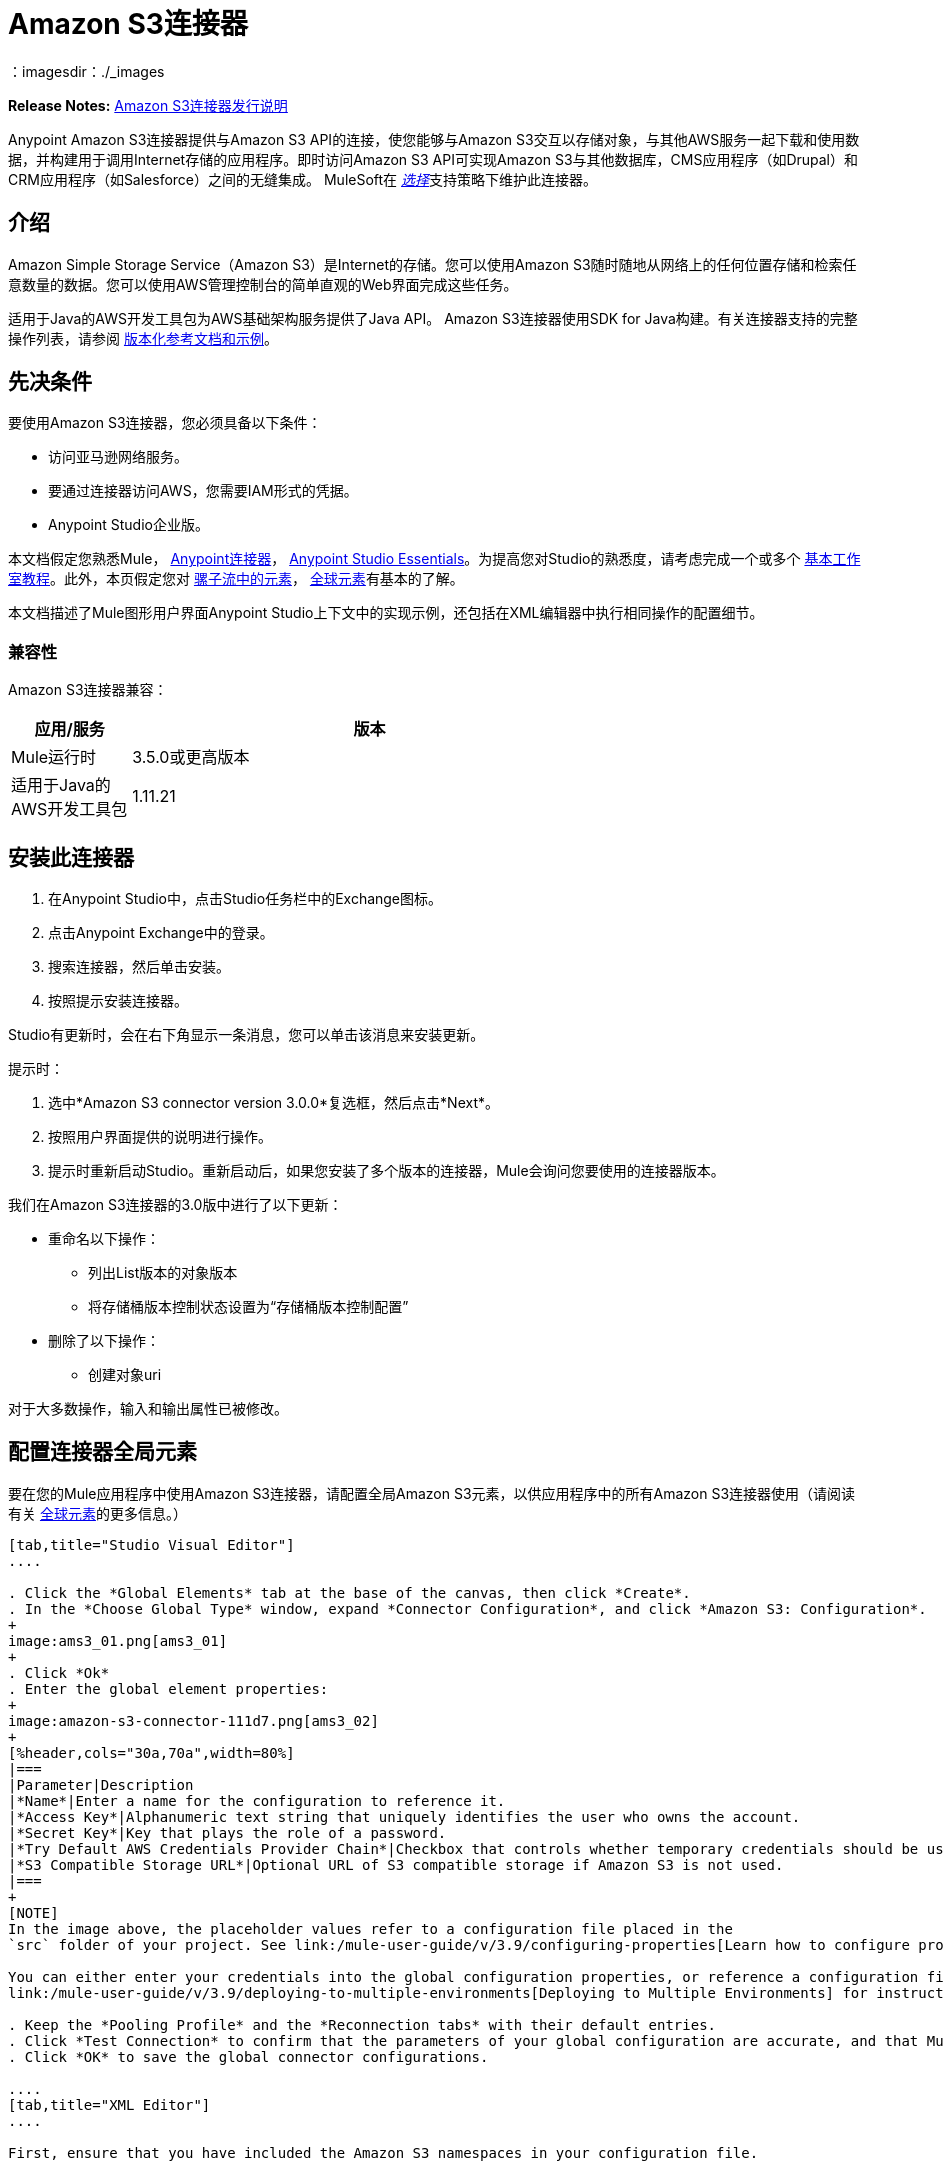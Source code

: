 =  Amazon S3连接器
:keywords: amazon, s3, connector, mule, integration, user guide
：imagesdir：./_images


*Release Notes:* link:/release-notes/amazon-s3-connector-release-notes[Amazon S3连接器发行说明]

Anypoint Amazon S3连接器提供与Amazon S3 API的连接，使您能够与Amazon S3交互以存储对象，与其他AWS服务一起下载和使用数据，并构建用于调用Internet存储的应用程序。即时访问Amazon S3 API可实现Amazon S3与其他数据库，CMS应用程序（如Drupal）和CRM应用程序（如Salesforce）之间的无缝集成。 MuleSoft在 link:/mule-user-guide/v/3.9/anypoint-connectors#connector-categories[_选择_]支持策略下维护此连接器。

== 介绍

Amazon Simple Storage Service（Amazon S3）是Internet的存储。您可以使用Amazon S3随时随地从网络上的任何位置存储和检索任意数量的数据。您可以使用AWS管理控制台的简单直观的Web界面完成这些任务。

适用于Java的AWS开发工具包为AWS基础架构服务提供了Java API。 Amazon S3连接器使用SDK for Java构建。有关连接器支持的完整操作列表，请参阅 http://mulesoft.github.io/mule-amazon-s3-connector/[版本化参考文档和示例]。

== 先决条件

要使用Amazon S3连接器，您必须具备以下条件：

* 访问亚马逊网络服务。
* 要通过连接器访问AWS，您需要IAM形式的凭据。
*  Anypoint Studio企业版。

本文档假定您熟悉Mule， link:/mule-user-guide/v/3.9/anypoint-connectors[Anypoint连接器]， link:/anypoint-studio/v/6/[Anypoint Studio Essentials]。为提高您对Studio的熟悉度，请考虑完成一个或多个 link:/anypoint-studio/v/6/basic-studio-tutorial[基本工作室教程]。此外，本页假定您对 link:/mule-user-guide/v/3.9/elements-in-a-mule-flow[骡子流中的元素]， link:/mule-user-guide/v/3.9/global-elements[全球元素]有基本的了解。

本文档描述了Mule图形用户界面Anypoint Studio上下文中的实现示例，还包括在XML编辑器中执行相同操作的配置细节。

=== 兼容性

Amazon S3连接器兼容：

[%header,cols="20a,80a",width=70%]
|===
|应用/服务|版本
| Mule运行时| 3.5.0或更高版本
|适用于Java的AWS开发工具包| 1.11.21
|===


== 安装此连接器

. 在Anypoint Studio中，点击Studio任务栏中的Exchange图标。
. 点击Anypoint Exchange中的登录。
. 搜索连接器，然后单击安装。
. 按照提示安装连接器。

Studio有更新时，会在右下角显示一条消息，您可以单击该消息来安装更新。

提示时：

. 选中*Amazon S3 connector version 3.0.0*复选框，然后点击*Next*。
. 按照用户界面提供的说明进行操作。
. 提示时重新启动Studio。重新启动后，如果您安装了多个版本的连接器，Mule会询问您要使用的连接器版本。

我们在Amazon S3连接器的3.0版中进行了以下更新：

* 重命名以下操作：
** 列出List版本的对象版本
** 将存储桶版本控制状态设置为“存储桶版本控制配置”
* 删除了以下操作：
** 创建对象uri

对于大多数操作，输入和输出属性已被修改。

== 配置连接器全局元素

要在您的Mule应用程序中使用Amazon S3连接器，请配置全局Amazon S3元素，以供应用程序中的所有Amazon S3连接器使用（请阅读有关 link:/mule-user-guide/v/3.9/global-elements[全球元素]的更多信息。）

[tabs]
------
[tab,title="Studio Visual Editor"]
....

. Click the *Global Elements* tab at the base of the canvas, then click *Create*.
. In the *Choose Global Type* window, expand *Connector Configuration*, and click *Amazon S3: Configuration*.
+
image:ams3_01.png[ams3_01]
+
. Click *Ok*
. Enter the global element properties:
+
image:amazon-s3-connector-111d7.png[ams3_02]
+
[%header,cols="30a,70a",width=80%]
|===
|Parameter|Description
|*Name*|Enter a name for the configuration to reference it.
|*Access Key*|Alphanumeric text string that uniquely identifies the user who owns the account.
|*Secret Key*|Key that plays the role of a password.
|*Try Default AWS Credentials Provider Chain*|Checkbox that controls whether temporary credentials should be used.
|*S3 Compatible Storage URL*|Optional URL of S3 compatible storage if Amazon S3 is not used.
|===
+
[NOTE]
In the image above, the placeholder values refer to a configuration file placed in the 
`src` folder of your project. See link:/mule-user-guide/v/3.9/configuring-properties[Learn how to configure properties].

You can either enter your credentials into the global configuration properties, or reference a configuration file that contains these values. For simpler maintenance and better re-usability of your project, Mule recommends that you use a configuration file. Keeping these values in a separate file is useful if you need to deploy to different environments, such as production, development, and QA, where your access credentials differ. See 
link:/mule-user-guide/v/3.9/deploying-to-multiple-environments[Deploying to Multiple Environments] for instructions on how to manage this.

. Keep the *Pooling Profile* and the *Reconnection tabs* with their default entries.
. Click *Test Connection* to confirm that the parameters of your global configuration are accurate, and that Mule is able to successfully connect to your instance of Amazon S3. Read more about this in  link:/anypoint-studio/v/6/testing-connections[Testing Connections].
. Click *OK* to save the global connector configurations.

....
[tab,title="XML Editor"]
....

First, ensure that you have included the Amazon S3 namespaces in your configuration file.

[source,xml, linenums]
----
<mule xmlns:s3="http://www.mulesoft.org/schema/mule/s3"  xmlns:http="http://www.mulesoft.org/schema/mule/http"  xmlns:tracking="http://www.mulesoft.org/schema/mule/ee/tracking" xmlns="http://www.mulesoft.org/schema/mule/core"  xmlns:doc="http://www.mulesoft.org/schema/mule/documentation"
 xmlns:spring="http://www.springframework.org/schema/beans"
 xmlns:xsi="http://www.w3.org/2001/XMLSchema-instance"
 xsi:schemaLocation="http://www.springframework.org/schema/beans" http://www.springframework.org/schema/beans/spring-beans-current.xsd

  <!-- Put your flows and configuration elements here -->

</mule>
----

Follow these steps to configure an Amazon S3 connector in your application:
Create a global Amazon S3 configuration outside and above your flows, using the following global configuration code.

[source,xml, linenums]
----
<!-- simple configuration -->
<s3:config name="Amazon_S3_Configuration" accessKey="${s3.accessKey}" secretKey="${s3.secretKey}" doc:name="Amazon S3: Configuration"/>
----

[%header,cols="30a,70a",width=80%]
|===
|Parameter|Description
|*Name*|Enter a name for the configuration with which it can be referenced later by config-ref. The name in this example is `Amazon_S3_Configuration`.
|*accessKey*|The access key provided by Amazon. It is required for non-anonymous operations.
|*secretKey*|The secrete key provided by Amazon. It is required for non-anonynous operations.
|===

....
------

=== 连接到S3兼容存储

如果您需要连接到与默认AWS S3不同的存储，则必须在`S3 Compatible Storage URL`字段中指定其网址。

S3兼容存储的一个示例是 link:https://github.com/minio[minio项目]。例如，如果您在本地配置，则可能需要将`S3 Compatible Storage URL`设置为`+http://127.0.0.1:9000+`

== 使用连接器


Amazon S3连接器是基于操作的连接器，这意味着将连接器添加到流时，需要配置连接器执行的特定操作。 Amazon S3连接器当前支持以下操作列表：

[NOTE]
查看最新版本的连接器 http://mulesoft.github.io/mule-amazon-s3-connector/[这里]的完整操作列表。

要使这些操作起作用，您需要启用或更新存储桶上整个Amazon S3操作列表的子集，以指定AWS账户有权访问存储桶上的子集操作。

* 中止分段上传
* 完成分段上传
* 复制对象
* 创建桶
* 创建对象
* 创建对象预留URI
* 删除桶
* 删除桶交叉原点配置
* 删除存储桶生命周期配置
* 删除桶策略
* 删除存储桶标记配置
* 删除存储桶网站配置
* 删除对象
* 删除对象
* 获取Bucket ACL
* 获取桶交叉原点配置
* 获取存储桶生命周期配置
* 获取Bucket位置
* 获取桶记录配置
* 获取桶通知配置
* 获取桶策略
* 获取桶标记配置
* 获取桶版本配置
* 获取存储桶网站配置
* 获取对象
* 获取对象ACL
* 获取对象内容
* 获取对象元数据
* 启动分段上传
* 列出桶
* 列出分段上传
* 列出下一批对象
* 列出下一批版本
* 列出对象
* 列出零件
* 列表版本
* 设置Bucket ACL
* 设置桶交叉原点配置
* 设置存储桶生命周期配置
* 设置桶记录配置
* 设置分组通知配置
* 设置桶策略
* 设置桶标记配置
* 设置桶版本配置
* 设置存储桶网站配置
* 设置对象ACL
* 设置对象存储类
* 上传部分
* 上传零件副本

=== 使用AWS KMS主密钥

如果您需要使用客户管理的主密钥加密要存储到S3存储桶的对象，则必须在“创建对象”配置中的“KMS主密钥”字段中指定客户主密钥ID。

=== 在CloudHub中使用AWS Credentials提供程序链

通过默认的AWS Credentials Provider Chain，用户可以在CloudHub环境中指定访问密钥和密钥。以下是可以完成这些步骤的步骤：

. 使用以下配置准备一个骡子应用程序。
+
[source, xml]
----
 <s3:config name="Amazon_S3__Configuration" accessKey="dummy" secretKey="dummy" doc:name="Amazon S3: Configuration" tryDefaultAWSCredentialsProviderChain="true"/>
----
+
. 将其导出以获取可部署的zip存档。
. 部署到cloudhub并通过`Runtime Manager > Settings > Properties`设置属性`aws.accessKeyId`和`aws.secretKey`。
. 完成部署和测试。
+
请注意，连接器配置中未提及访问密钥和密钥，并且根据设置中指定的值使用正确的值。有关默认AWS Credentials提供商链的更多信息，请访问 http://docs.aws.amazon.com/sdk-for-java/v1/developer-guide/credentials.html#using-the-default-credential-provider-chain[使用默认提供者凭证链]


=== 连接器命名空间和架构

在Studio中设计应用程序时，将连接器从调色板拖放到Anypoint Studio画布上的操作应自动使用连接器*namespace*和*schema location*填充XML代码。

*Namespace:* `+http://www.mulesoft.org/schema/mule/connector+`
*Schema Location:* `+http://www.mulesoft.org/schema/mule/s3/current/mule-connector.xsd+`

[TIP]
如果您在Studio的XML编辑器或其他文本编辑器中手动编写Mule应用程序，请将这些粘贴到`<mule>`标记内的*Configuration XML*的标题中。

[source, xml,linenums]
----
<mule xmlns:connector="http://www.mulesoft.org/schema/mule/connector"
  ...
  xsi:schemaLocation="http://www.mulesoft.org/schema/mule/connector http://www.mulesoft.org/schema/mule/connector/current/mule-connector.xsd">
  ...
  <flow name="yourFlow">
  ...
  </flow>
</mule>
----

=== 在Mavenized Mule应用程序中使用连接器

如果您正在编写Mavenized Mule应用程序，则此XML片段必须包含在您的`pom.xml`文件中。

[source,xml,linenums]
----
<dependency>
    <groupId>org.mule.modules</groupId>
    <artifactId>mule-module-s3</artifactId>
    <version>3.0.0</version>
</dependency>
----

在`<version>`标签内，为最新版本提供所需的版本号，单词`RELEASE`，或者为最新版本提供`SNAPSHOT`。迄今为止的可用版本是：

*  *3.0.0*
*  *2.8.3*
*  *2.8.0*
*  *2.7.0*

== 用例

以下是Amazon S3连接器的常见用例：

* 从Amazon S3上的URL存储图像，然后检索并显示图像。
* 在Amazon S3中创建图片链接，并在twitter中更新状态以及图片链接。

=== 将连接器添加到Mule流中

. 在Anypoint Studio中创建一个新的Mule项目。
. 将Amazon S3连接器拖动到画布上，然后选择它以打开属性编辑器。
. 配置连接器的参数：
+
image:ams3_03.png[ams3_03]
+
[%header,cols="20a,50a,30a"]
|===
| {字段{1}}说明|示例
| *Display Name* |为应用程序中的连接器输入唯一标签。| Amazon S3
| *Connector Configuration* |从下拉菜单中选择全局Amazon S3连接器元素。| N / A
| *Operation* |选择此组件必须执行的操作。|创建存储桶
| *Bucket Name* |为操作选择参数。|＃[有效载荷]或`${bucketName}`使用MEL表达式选择值。
|===
+
. 保存您的配置。

使用连接器演示Mule应用程序=== 

创建一个Mule应用程序，该应用程序在Amazon S3上存储来自URL的图像，然后检索并显示图像。

[tabs]
------
[tab,title="Studio Visual Editor"]
....

image:ams3_04.png[ams3_04]

. Begin the flow by sending a message to a bucket.
. Create a new Mule project in Anypoint Studio.
. Drag an HTTP connector into the canvas, then select it to open the properties editor console.
. Add a new HTTP Listener Configuration global element:
.. In *General Settings*, click the *+* button:
+
image:ams3_05.png[ams3_05]
+
.. Configure the following HTTP parameters, and retain the default values for the other fields:
+
[%header,cols="30a,70a",width=80%]
|===
|Field|Value
|*Name*|HTTP_Listener_Configuration
|*Port*|8081
|===
+
.. Reference the HTTP Listener Configuration global element.
. Drag an Amazon S3 connector into the flow, and double-click the connector to open its Properties Editor.
. If you do not have an existing Amazon S3 connector global element to choose, click the plus sign next to Connector Configuration.
. Configure the global element properties, then click *OK*.
. Configure the remaining parameters of the connector:
+
image:ams3_06.png[ams3_06]
+
[%header,cols="30a,70a",width=80%]
|===
|Field|Value
|*Display Name*|Enter a name for the connector instance.
|*Connector Configuration*|Select a global configuration for the connector.
|*Operation*|Create bucket
|*Bucket Name*|`${config.bucket}`
|*Canned ACL*|`PUBLIC_READ`
|===
+
Add a *HTTP Connector* to request the MuleSoft logo from MuleSoft.
+
image:ams3_07.png[ams3_07]
+
[%header,cols="30a,70a",width=80%]
|===
|Field|Value
|*Display Name*|Enter a name for the connector instance.
|*Connector Configuration*|Create a new default configuration with *Host* as *mulesoft.org* and *Port* as *80*.
|*Path*|Set the path as `sites/all/themes/mulesoft_community/logo.png`
|*Method*|GET
|===
+
. Drag another Amazon S3 connector to create the above requested MuleSoft logo in the selected Amazon S3 Bucket.
+
image:ams3_08.png[ams3_08]
+
[%header,cols="30a,70a",width=80%]
|===
|Field|Value
|*Display Name*|Enter a name of your choice.
|*Connector Configuration*|Select the global configuration that you created.
|*Operation*|Create object
|*Bucket Name*|`${config.bucket}`
|*Key*|mulesoft.png
|*Content Reference*|`#[payload]`
|===
+
. Add another Amazon S3 connector to get the newly created MuleSoft logo image object from the bucket:
+
image:ams3_09.png[ams3_09]
+
[%header,cols="30a,70a",width=80%]
|===
|Field|Value
|Display Name|Enter a name for the connector instance.
|Connector Configuration|Select the global configuration you create.
|Operation|Get object content
|Bucket Name|`${config.bucket}`
|Key|mulesoft.png
|===
+
. Finally, add another Amazon S3 connector to delete the bucket. Since delete bucket operation’s return type is void, the payload contains the object returned by the get image operation.

image:ams3_10.png[ams3_10]

....
[tab,title="XML Code"]
....

[NOTE]
For this code to work in Anypoint Studio, you must provide Amazon Web Services credentials. You can either replace the variables with their values in the code, or you can provide the values for each variable in the src/main/app/mule-app.properties file.

[source,xml, linenums]
----
<?xml version="1.0" encoding="UTF-8" ?>
<mule xmlns:s3="http://www.mulesoft.org/schema/mule/s3" xmlns:http="http://www.mulesoft.org/schema/mule/http" xmlns:tracking="http://www.mulesoft.org/schema/mule/ee/tracking" xmlns="http://www.mulesoft.org/schema/mule/core" xmlns:doc="http://www.mulesoft.org/schema/mule/documentation"
xmlns:spring="http://www.springframework.org/schema/beans"
xmlns:xsi="http://www.w3.org/2001/XMLSchema-instance"
xsi:schemaLocation=" http://www.springframework.org/schema/beans http://www.springframework.org/schema/beans/spring-beans-current.xsd
http://www.mulesoft.org/schema/mule/core
http://www.mulesoft.org/schema/mule/core/current/mule.xsd
http://www.mulesoft.org/schema/mule/http
http://www.mulesoft.org/schema/mule/http/current/mule-http.xsd
http://www.mulesoft.org/schema/mule/ee/tracking
http://www.mulesoft.org/schema/mule/ee/tracking/current/mule-tracking-ee.xsd
http://www.mulesoft.org/schema/mule/s3
http://www.mulesoft.org/schema/mule/s3/current/mule-s3.xsd" >

<http:listener-config name="HTTP_Listener_Configuration" host="0.0.0.0" port="8081" doc:name="HTTP Listener Configuration" />
<http:request-config name="HTTP_Request_Configuration" host="mulesoft.org" port="80" doc:name="HTTP Request Configuration" />
<s3:config name="Amazon_S3_Configuration" accessKey="${config.accessKey}" secretKey="${config.secretKey}" doc:name="Amazon S3: Configuration" />
  <flow name="s3-example-flow" >
    <http:listener config-ref="HTTP_Listener_Configuration" path="/" doc:name="HTTP" />
    <s3:create-bucket config-ref="Amazon_S3_Configuration" bucketName="${config.bucket}" acl="PUBLIC_READ" doc:name="Create S3 Bucket" />
    <http:request config-ref="HTTP_Request_Configuration" path="sites/all/themes/mulesoft_community/logo.png" method="GET" doc:name="Get MuleSoft logo" />
    <s3:create-object config-ref="Amazon_S3_Configuration" doc:name="Create logo object in S3 bucket" acl="PUBLIC_READ" bucketName="${config.bucket}" key="mulesoft.png" />
    <s3:get-object-content config-ref="Amazon_S3_Configuration" bucketName="${config.bucket}" key="mulesoft.png" doc:name="Get Image" />
    <s3:delete-bucket config-ref="Amazon_S3_Configuration" bucketName="${config.bucket}" force="true" doc:name="Delete S3 Bucket" />
  </flow>
</mule>
----

....
------


== 连接器性能

要手动定义连接器的连接配置文件，请访问连接器的适用全局元素中的*Pooling Profile*选项卡。

有关池的背景信息，请参阅 link:/mule-user-guide/v/3.9/tuning-performance[调整性能]。



== 资源

* 详细了解如何使用 link:/mule-user-guide/v/3.9/anypoint-connectors[Anypoint连接器]
*  link:/release-notes/amazon-s3-connector-release-notes[Amazon S3连接器发行说明]
* 了解 link:/mule-user-guide/v/3.9/using-maven-with-mule[和Mule一起使用Maven]
*  link:/mule-user-guide/v/3.9/mule-transformers[骡变形金刚]
*  http://mulesoft.github.io/mule-amazon-s3-connector/[连接器参考]

